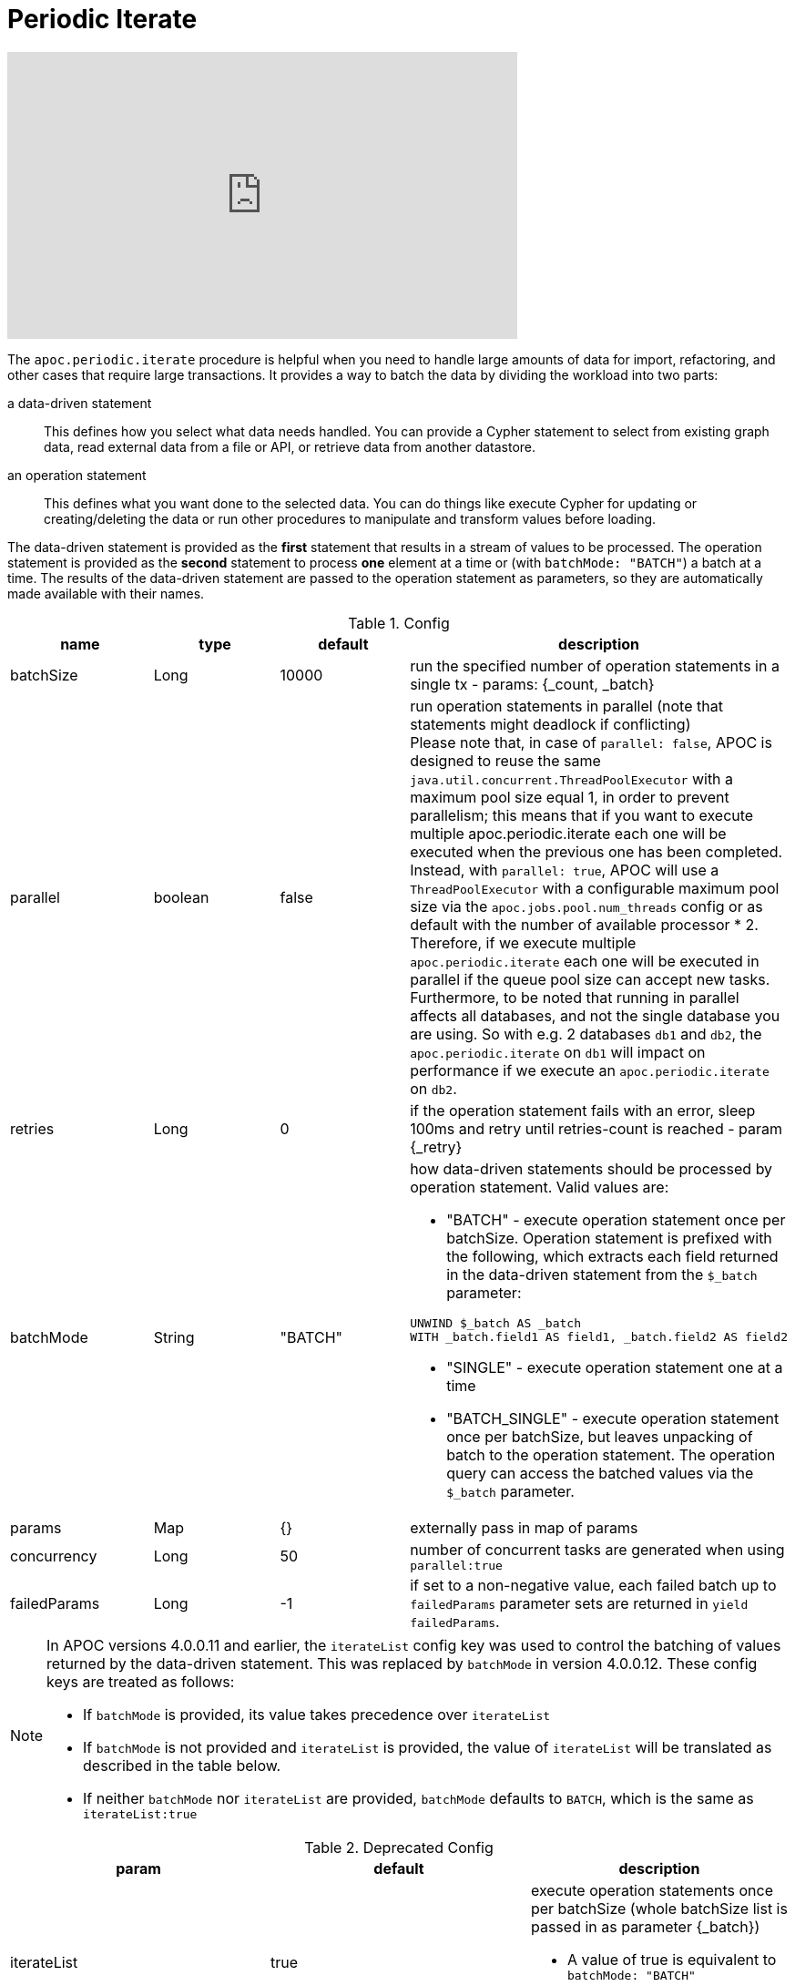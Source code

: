 [[commit-batching]]
= Periodic Iterate

ifdef::backend-html5[]
++++
<iframe width="560" height="315" src="https://www.youtube.com/embed/t1Nr5C5TAYs" frameborder="0" allow="autoplay; encrypted-media" allowfullscreen></iframe>
++++
endif::[]

The `apoc.periodic.iterate` procedure is helpful when you need to handle large amounts of data for import, refactoring, and other cases that require large transactions.
It provides a way to batch the data by dividing the workload into two parts:

a data-driven statement:: This defines how you select what data needs handled.
You can provide a Cypher statement to select from existing graph data, read external data from a file or API, or retrieve data from another datastore.

an operation statement:: This defines what you want done to the selected data.
You can do things like execute Cypher for updating or creating/deleting the data or run other procedures to manipulate and transform values before loading.

The data-driven statement is provided as the *first* statement that results in a stream of values to be processed.
The operation statement is provided as the *second* statement to process *one* element at a time or (with `batchMode: "BATCH"`) a batch at a time.
The results of the data-driven  statement are passed to the operation statement as parameters, so they are automatically made available with their names.

.Config
[options=header]
|===
| name | type | default | description
| batchSize | Long | 10000 | run the specified number of operation statements in a single tx - params: {_count, _batch}
| parallel | boolean | false | run operation statements in parallel (note that statements might deadlock if conflicting) +
Please note that, in case of `parallel: false`, APOC is designed to reuse the same `java.util.concurrent.ThreadPoolExecutor` with a maximum pool size equal 1, in order to prevent parallelism; this means that if you want to execute multiple apoc.periodic.iterate each one will be executed when the previous one has been completed. Instead, with
`parallel: true`,  APOC will use a `ThreadPoolExecutor` with a configurable maximum pool size via the `apoc.jobs.pool.num_threads` config or as default with the number of available processor * 2. Therefore, if we execute multiple `apoc.periodic.iterate` each one will be executed in parallel if the queue pool size can accept new tasks. Furthermore, to be noted that running in parallel affects all databases, and not the single database you are using. So with e.g. 2 databases `db1` and `db2`, the `apoc.periodic.iterate` on `db1` will impact on performance if we execute an `apoc.periodic.iterate` on `db2`.
| retries | Long | 0 | if the operation statement fails with an error, sleep 100ms and retry until retries-count is reached - param {_retry}
| batchMode | String | "BATCH" a| how data-driven statements should be processed by operation statement. Valid values are:

* "BATCH" - execute operation statement once per batchSize. Operation statement is prefixed with the following, which extracts each field returned in the data-driven statement from the `$_batch` parameter:
[source,cypher]
----
UNWIND $_batch AS _batch
WITH _batch.field1 AS field1, _batch.field2 AS field2
----
* "SINGLE" - execute operation statement one at a time
* "BATCH_SINGLE" - execute operation statement once per batchSize, but leaves unpacking of batch to the operation statement.
The operation query can access the batched values via the `$_batch` parameter.

| params | Map | {} | externally pass in map of params
| concurrency | Long | 50 | number of concurrent tasks are generated when using `parallel:true`
| failedParams | Long |  -1 | if set to a non-negative value, each failed batch up to `failedParams` parameter sets are returned in `yield failedParams`.
|===

[NOTE]
====
In APOC versions 4.0.0.11 and earlier, the `iterateList` config key was used to control the batching of values returned by the data-driven statement.
This was replaced by `batchMode` in version 4.0.0.12.
These config keys are treated as follows:

* If `batchMode` is provided, its value takes precedence over `iterateList`
* If `batchMode` is not provided and `iterateList` is provided, the value of `iterateList` will be translated as described in the table below.
* If neither `batchMode` nor `iterateList` are provided, `batchMode` defaults to `BATCH`, which is the same as `iterateList:true`
====

.Deprecated Config
[options=header]
|===
| param | default | description
| iterateList | true a| execute operation statements once per batchSize (whole batchSize list is passed in as parameter {_batch})

* A value of true is equivalent to `batchMode: "BATCH"`
* A value of false is equivalent to `batchMode: "SINGLE"`
|===

== Periodic Iterate Examples

Let's go through some examples.

If you were to add an `:Actor` label to several million `:Person` nodes, you could run the following code:

[source,cypher]
----
CALL apoc.periodic.iterate(
  "MATCH (p:Person) WHERE (p)-[:ACTED_IN]->() RETURN p",
  "SET p:Actor",
  {batchSize:10000, parallel:true})
----

Let's break down the parameters passed to the procedure:

* Our first Cypher statement selects all the `Person` nodes with an `ACTED_IN` relationship to another node and returns those persons.
This is the data-driven portion where we select the data that we want to change.

* Our second Cypher statement sets the `:Actor` label on each of the `Person` nodes selected.
This is the operation portion where we apply the change to the data from our first statement.

* And finally, we specify any configuration we want the procedure to use.
We have defined a `batchSize` of 10,000 and to run the statements in parallel.

Executing this procedure would take all of our `Person` nodes gathered in the first Cypher statement and update each of them with the second Cypher statement.
It divides the work into batches - taking 10,000 `Person` nodes from the stream and updating them in a single transaction.
If we have 30,000 `Person` nodes in our graph with an `ACTED_IN` relationship, then it would break this down into 3 batches.

Finally, it runs those in parallel, as updating node labels or properties do not conflict.

[NOTE]
====
For more complex operations like updating or removing relationships, either *do not use parallel: true* OR make sure that you batch the work in a way that each subgraph of data is updated in one operation, such as by transferring the root objects.
If you attempt complex operations, also enable retrying failed operations, e.g. with `retries:3`.
====

Now let us look at a more complex example.

[source,cypher]
----
CALL apoc.periodic.iterate(
  "MATCH (o:Order) WHERE o.date > '2016-10-13' RETURN o.id as orderId",
  "MATCH (o:Order)-[:HAS_ITEM]->(i) WHERE o.id = orderId WITH o, sum(i.value) as value SET o.value = value",
  {batchSize:100, parallel:true})
----

Let's break down the parameters passed to the procedure:

* Our first Cypher statement selects all the `Order` nodes that have an order date greater than `October 13, 2016` (first Cypher statement).
* Our second Cypher statement takes those groups and finds the nodes that have a `HAS_ITEM` relationship to other nodes, then sums up the value of those items and sets that sum as a property (`o.value`) for the total order value.
* Our configuration will batch those nodes into groups of 100 (`batchSize:100`) and run the batches in parallel for the second statement to process.

=== Batch mode: BATCH_SINGLE

If our operation statement calls a procedure that takes in a batch of values, we can use `batchMode: "BATCH_SINGLE"` to get access to a batch of values to pass to that procedure.
When we use `BATCH_SINGLE`, the operation statement will have access to the `$_batch` parameter, which will contain a list of the fields returned in the data-driven statement.

For example, if the data driven statement is:

[source,cypher]
----
RETURN 'mark' AS a, 'michael' AS b
UNION
RETURN 'jennifer' AS a, 'andrea' AS b
----

The contents of the `$_batch` variable passed to the operation statement would be:

[source,text]
----
[
  {a: "mark", b: "michael"},
  {a: "jennifer", b: "andrea"}
]
----

Let's see an example of this in action.
We'll start by creating some nodes:

.The following query creates 100,000 nodes with the label `Person` and property `id`
[source,cypher]
----
UNWIND range(1,100000) as id create (:Person {id: id})
----

We can delete these nodes using the `apoc.nodes.delete` procedure.
See xref::graph-updates/data-deletion.adoc[].

This procedure takes in a list of nodes, which we can extract from the `$_batch` parameter.

The following query streams all the `Person` nodes and deletes them in batches of 100.
Note that using a node instead of a node id for the first parameter, such as `MATCH (p:Person) RETURN p`, will result
in the parent transaction tracking all deleted nodes, which leads to overall higher memory usage.
[source,cypher]
----
CALL apoc.periodic.iterate(
  "MATCH (p:Person) RETURN id(p) as personId",
  // Extract `p` variable using list comprehension
  "CALL apoc.nodes.delete([item in $_batch | item.personId], size($_batch))",
  {batchMode: "BATCH_SINGLE", batchSize: 100}
)
YIELD batch, operations;
----

The contents of the `$_batch` parameter that is used in the operation statement would be as follows:

[source,text]
----
[
  {p: Node<1>},
  {p: Node<2>},
  ...
]
----

We can use a https://neo4j.com/docs/cypher-manual/current/syntax/lists/#cypher-list-comprehension[list comprehension^] to extract the `p` variable from each item in the list.

If we run this query, we'll see the following output:

.Results
[options="header"]
|===
| batch                                                 | operations
| {total: 1000, committed: 1000, failed: 0, errors: {}} | {total: 100000, committed: 100000, failed: 0, errors: {}}
|===